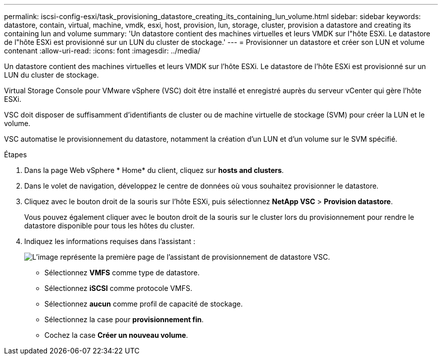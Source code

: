 ---
permalink: iscsi-config-esxi/task_provisioning_datastore_creating_its_containing_lun_volume.html 
sidebar: sidebar 
keywords: datastore, contain, virtual, machine, vmdk, esxi, host, provision, lun, storage, cluster, provision a datastore and creating its containing lun and volume 
summary: 'Un datastore contient des machines virtuelles et leurs VMDK sur l"hôte ESXi. Le datastore de l"hôte ESXi est provisionné sur un LUN du cluster de stockage.' 
---
= Provisionner un datastore et créer son LUN et volume contenant
:allow-uri-read: 
:icons: font
:imagesdir: ../media/


[role="lead"]
Un datastore contient des machines virtuelles et leurs VMDK sur l'hôte ESXi. Le datastore de l'hôte ESXi est provisionné sur un LUN du cluster de stockage.

Virtual Storage Console pour VMware vSphere (VSC) doit être installé et enregistré auprès du serveur vCenter qui gère l'hôte ESXi.

VSC doit disposer de suffisamment d'identifiants de cluster ou de machine virtuelle de stockage (SVM) pour créer la LUN et le volume.

VSC automatise le provisionnement du datastore, notamment la création d'un LUN et d'un volume sur le SVM spécifié.

.Étapes
. Dans la page Web vSphere * Home* du client, cliquez sur *hosts and clusters*.
. Dans le volet de navigation, développez le centre de données où vous souhaitez provisionner le datastore.
. Cliquez avec le bouton droit de la souris sur l'hôte ESXi, puis sélectionnez *NetApp VSC* > *Provision datastore*.
+
Vous pouvez également cliquer avec le bouton droit de la souris sur le cluster lors du provisionnement pour rendre le datastore disponible pour tous les hôtes du cluster.

. Indiquez les informations requises dans l'assistant :
+
image::../media/datastore_provisioning_wizard_vsc5_iscsi.gif[L'image représente la première page de l'assistant de provisionnement de datastore VSC.]

+
** Sélectionnez *VMFS* comme type de datastore.
** Sélectionnez *iSCSI* comme protocole VMFS.
** Sélectionnez *aucun* comme profil de capacité de stockage.
** Sélectionnez la case pour *provisionnement fin*.
** Cochez la case *Créer un nouveau volume*.



